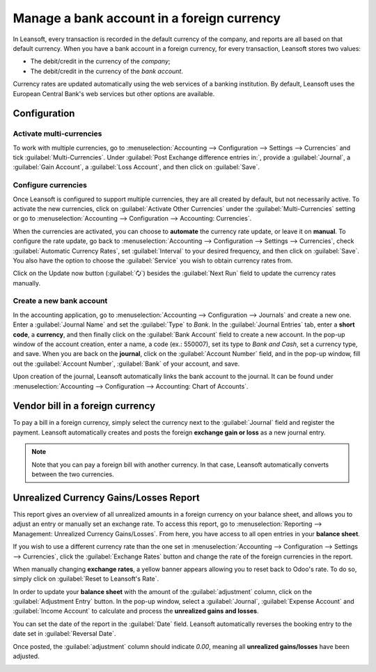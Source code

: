 ===========================================
Manage a bank account in a foreign currency
===========================================

In Leansoft, every transaction is recorded in the default currency of the company, and reports are all
based on that default currency. When you have a bank account in a foreign currency, for every
transaction, Leansoft stores two values:

-  The debit/credit in the currency of the *company*;
-  The debit/credit in the currency of the *bank account*.

Currency rates are updated automatically using the web services of a banking institution. By
default, Leansoft uses the European Central Bank's web services but other options are available.

Configuration
=============

Activate multi-currencies
-------------------------

To work with multiple currencies, go to :menuselection:`Accounting --> Configuration --> Settings
--> Currencies` and tick :guilabel:`Multi-Currencies`. Under :guilabel:`Post Exchange difference
entries in:`, provide a :guilabel:`Journal`, a :guilabel:`Gain Account`, a :guilabel:`Loss Account`,
and then click on :guilabel:`Save`.

Configure currencies
--------------------

Once Leansoft is configured to support multiple currencies, they are all created by default, but not
necessarily active. To activate the new currencies, click on :guilabel:`Activate Other Currencies`
under the :guilabel:`Multi-Currencies` setting or go to :menuselection:`Accounting --> Configuration
--> Accounting: Currencies`.

When the currencies are activated, you can choose to **automate** the currency rate update, or leave
it on **manual**. To configure the rate update, go back to :menuselection:`Accounting -->
Configuration --> Settings --> Currencies`, check :guilabel:`Automatic Currency Rates`, set
:guilabel:`Interval` to your desired frequency, and then click on :guilabel:`Save`. You also have
the option to choose the :guilabel:`Service` you wish to obtain currency rates from.

Click on the Update now button (:guilabel:`🗘`) besides the :guilabel:`Next Run` field to update
the currency rates manually.

Create a new bank account
-------------------------

In the accounting application, go to :menuselection:`Accounting --> Configuration --> Journals` and
create a new one. Enter a :guilabel:`Journal Name` and set the :guilabel:`Type` to `Bank`. In the
:guilabel:`Journal Entries` tab, enter a **short code**, a **currency**, and then finally click on
the :guilabel:`Bank Account` field to create a new account. In the pop-up window of the account
creation, enter a name, a code (ex.: 550007), set its type to `Bank and Cash`, set a currency type,
and save. When you are back on the **journal**, click on the :guilabel:`Account Number` field, and
in the pop-up window, fill out the :guilabel:`Account Number`, :guilabel:`Bank` of your account, and
save.

.. image:: foreign_currency/foreign-journal.png
   :align: center
   :alt: Example of a created bank journal.

Upon creation of the journal, Leansoft automatically links the bank account to the journal. It can be
found under :menuselection:`Accounting --> Configuration --> Accounting: Chart of Accounts`.

Vendor bill in a foreign currency
=================================

To pay a bill in a foreign currency, simply select the currency next to the :guilabel:`Journal`
field and register the payment. Leansoft automatically creates and posts the foreign **exchange gain or
loss** as a new journal entry.

.. image:: foreign_currency/foreign-bill-currency.png
   :align: center
   :alt: How to set a bill currency.

.. note::
   Note that you can pay a foreign bill with another currency. In that case, Leansoft automatically
   converts between the two currencies.

Unrealized Currency Gains/Losses Report
=======================================

This report gives an overview of all unrealized amounts in a foreign currency on your balance sheet,
and allows you to adjust an entry or manually set an exchange rate. To access this report, go to
:menuselection:`Reporting --> Management: Unrealized Currency Gains/Losses`. From here, you have
access to all open entries in your **balance sheet**.

.. image:: foreign_currency/foreign-gains-losses.png
   :align: center
   :alt: View of the Unrealized Gains/Losses journal.

If you wish to use a different currency rate than the one set in :menuselection:`Accounting -->
Configuration --> Settings --> Currencies`, click the :guilabel:`Exchange Rates` button and change
the rate of the foreign currencies in the report.

.. image:: foreign_currency/foreign-exchange-rates.png
   :align: center
   :alt: Menu to manually change exchange rates.

When manually changing **exchange rates**, a yellow banner appears allowing you to reset back to
Odoo's rate. To do so, simply click on :guilabel:`Reset to Leansoft's Rate`.

.. image:: foreign_currency/foreign-reset-rates.png
   :align: center
   :alt: Banner to reset back to Leansoft's rates.

In order to update your **balance sheet** with the amount of the :guilabel:`adjustment` column,
click on the :guilabel:`Adjustment Entry` button. In the pop-up window, select a
:guilabel:`Journal`, :guilabel:`Expense Account` and :guilabel:`Income Account` to calculate and
process the **unrealized gains and losses**.

You can set the date of the report in the :guilabel:`Date` field. Leansoft automatically reverses the
booking entry to the date set in :guilabel:`Reversal Date`.

Once posted, the :guilabel:`adjustment` column should indicate `0.00`, meaning all **unrealized
gains/losses** have been adjusted.

.. image:: foreign_currency/foreign-adjustment.png
   :align: center
   :alt: Unrealized Currency Gains/Losses report once adjusted.
